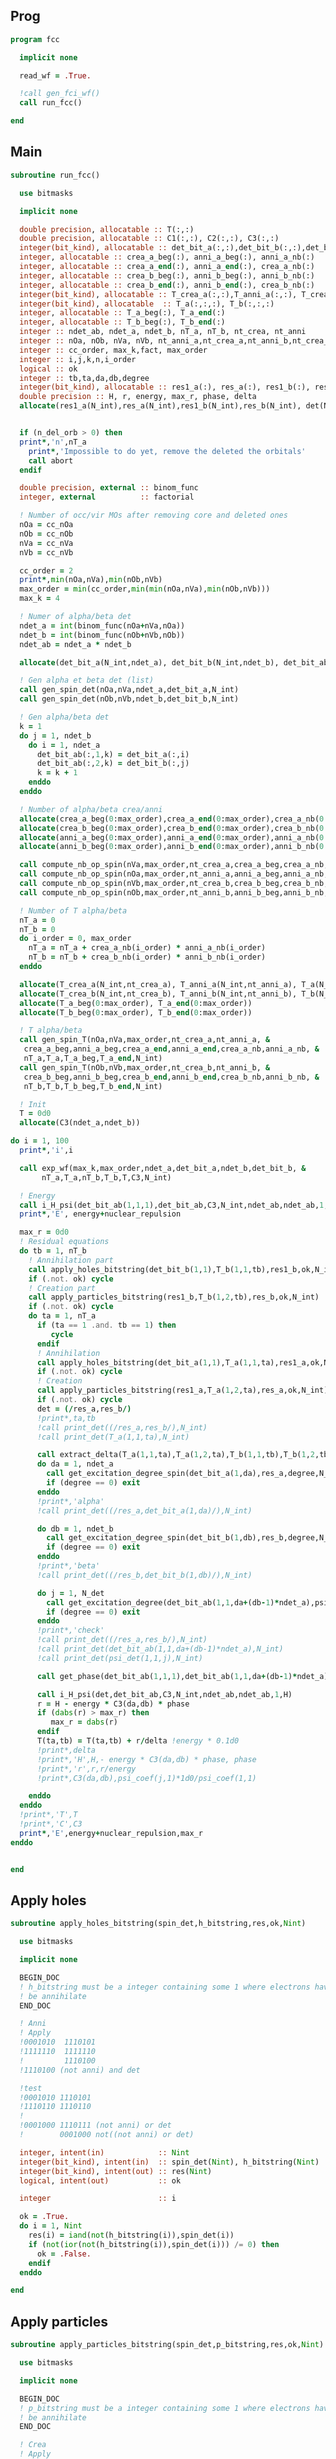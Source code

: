 ** Prog
#+begin_src f90 :comments org :tangle fcc.irp.f
program fcc

  implicit none

  read_wf = .True.

  !call gen_fci_wf()
  call run_fcc()

end
#+end_src

** Main
#+begin_src f90 :comments org :tangle fcc.irp.f
subroutine run_fcc()

  use bitmasks
  
  implicit none

  double precision, allocatable :: T(:,:)
  double precision, allocatable :: C1(:,:), C2(:,:), C3(:,:)
  integer(bit_kind), allocatable :: det_bit_a(:,:),det_bit_b(:,:),det_bit_ab(:,:,:)
  integer, allocatable :: crea_a_beg(:), anni_a_beg(:), anni_a_nb(:)
  integer, allocatable :: crea_a_end(:), anni_a_end(:), crea_a_nb(:)
  integer, allocatable :: crea_b_beg(:), anni_b_beg(:), anni_b_nb(:)
  integer, allocatable :: crea_b_end(:), anni_b_end(:), crea_b_nb(:)
  integer(bit_kind), allocatable :: T_crea_a(:,:),T_anni_a(:,:), T_crea_b(:,:), T_anni_b(:,:)
  integer(bit_kind), allocatable  :: T_a(:,:,:), T_b(:,:,:)
  integer, allocatable :: T_a_beg(:), T_a_end(:)
  integer, allocatable :: T_b_beg(:), T_b_end(:)
  integer :: ndet_ab, ndet_a, ndet_b, nT_a, nT_b, nt_crea, nt_anni
  integer :: nOa, nOb, nVa, nVb, nt_anni_a,nt_crea_a,nt_anni_b,nt_crea_b
  integer :: cc_order, max_k,fact, max_order
  integer :: i,j,k,n,i_order
  logical :: ok
  integer :: tb,ta,da,db,degree
  integer(bit_kind), allocatable :: res1_a(:), res_a(:), res1_b(:), res_b(:), det(:)
  double precision :: H, r, energy, max_r, phase, delta
  allocate(res1_a(N_int),res_a(N_int),res1_b(N_int),res_b(N_int), det(N_int))


  if (n_del_orb > 0) then
  print*,'n',nT_a
    print*,'Impossible to do yet, remove the deleted the orbitals'
    call abort
  endif

  double precision, external :: binom_func
  integer, external          :: factorial

  ! Number of occ/vir MOs after removing core and deleted ones
  nOa = cc_nOa
  nOb = cc_nOb
  nVa = cc_nVa
  nVb = cc_nVb
  
  cc_order = 2
  print*,min(nOa,nVa),min(nOb,nVb)
  max_order = min(cc_order,min(min(nOa,nVa),min(nOb,nVb)))
  max_k = 4

  ! Numer of alpha/beta det
  ndet_a = int(binom_func(nOa+nVa,nOa))
  ndet_b = int(binom_func(nOb+nVb,nOb))
  ndet_ab = ndet_a * ndet_b

  allocate(det_bit_a(N_int,ndet_a), det_bit_b(N_int,ndet_b), det_bit_ab(N_int,2,ndet_ab))
  
  ! Gen alpha et beta det (list)
  call gen_spin_det(nOa,nVa,ndet_a,det_bit_a,N_int)
  call gen_spin_det(nOb,nVb,ndet_b,det_bit_b,N_int)
  
  ! Gen alpha/beta det
  k = 1
  do j = 1, ndet_b
    do i = 1, ndet_a
      det_bit_ab(:,1,k) = det_bit_a(:,i)
      det_bit_ab(:,2,k) = det_bit_b(:,j)
      k = k + 1
    enddo
  enddo
  
  ! Number of alpha/beta crea/anni
  allocate(crea_a_beg(0:max_order),crea_a_end(0:max_order),crea_a_nb(0:max_order))
  allocate(crea_b_beg(0:max_order),crea_b_end(0:max_order),crea_b_nb(0:max_order))
  allocate(anni_a_beg(0:max_order),anni_a_end(0:max_order),anni_a_nb(0:max_order))
  allocate(anni_b_beg(0:max_order),anni_b_end(0:max_order),anni_b_nb(0:max_order))
  
  call compute_nb_op_spin(nVa,max_order,nt_crea_a,crea_a_beg,crea_a_nb,crea_a_end)
  call compute_nb_op_spin(nOa,max_order,nt_anni_a,anni_a_beg,anni_a_nb,anni_a_end)
  call compute_nb_op_spin(nVb,max_order,nt_crea_b,crea_b_beg,crea_b_nb,crea_b_end)
  call compute_nb_op_spin(nOb,max_order,nt_anni_b,anni_b_beg,anni_b_nb,anni_b_end)

  ! Number of T alpha/beta
  nT_a = 0
  nT_b = 0
  do i_order = 0, max_order
    nT_a = nT_a + crea_a_nb(i_order) * anni_a_nb(i_order)
    nT_b = nT_b + crea_b_nb(i_order) * anni_b_nb(i_order)
  enddo

  allocate(T_crea_a(N_int,nt_crea_a), T_anni_a(N_int,nt_anni_a), T_a(N_int,2,nT_a))
  allocate(T_crea_b(N_int,nt_crea_b), T_anni_b(N_int,nt_anni_b), T_b(N_int,2,nT_b), T(nT_a,nT_b))
  allocate(T_a_beg(0:max_order), T_a_end(0:max_order))
  allocate(T_b_beg(0:max_order), T_b_end(0:max_order))

  ! T alpha/beta 
  call gen_spin_T(nOa,nVa,max_order,nt_crea_a,nt_anni_a, &
   crea_a_beg,anni_a_beg,crea_a_end,anni_a_end,crea_a_nb,anni_a_nb, &
   nT_a,T_a,T_a_beg,T_a_end,N_int)
  call gen_spin_T(nOb,nVb,max_order,nt_crea_b,nt_anni_b, &
   crea_b_beg,anni_b_beg,crea_b_end,anni_b_end,crea_b_nb,anni_b_nb, &
   nT_b,T_b,T_b_beg,T_b_end,N_int)

  ! Init
  T = 0d0
  allocate(C3(ndet_a,ndet_b))

do i = 1, 100
  print*,'i',i
  
  call exp_wf(max_k,max_order,ndet_a,det_bit_a,ndet_b,det_bit_b, &
       nT_a,T_a,nT_b,T_b,T,C3,N_int)

  ! Energy
  call i_H_psi(det_bit_ab(1,1,1),det_bit_ab,C3,N_int,ndet_ab,ndet_ab,1,energy)
  print*,'E', energy+nuclear_repulsion

  max_r = 0d0
  ! Residual equations
  do tb = 1, nT_b
    ! Annihilation part
    call apply_holes_bitstring(det_bit_b(1,1),T_b(1,1,tb),res1_b,ok,N_int)
    if (.not. ok) cycle
    ! Creation part
    call apply_particles_bitstring(res1_b,T_b(1,2,tb),res_b,ok,N_int)
    if (.not. ok) cycle
    do ta = 1, nT_a
      if (ta == 1 .and. tb == 1) then
         cycle
      endif
      ! Annihilation
      call apply_holes_bitstring(det_bit_a(1,1),T_a(1,1,ta),res1_a,ok,N_int)
      if (.not. ok) cycle
      ! Creation
      call apply_particles_bitstring(res1_a,T_a(1,2,ta),res_a,ok,N_int)
      if (.not. ok) cycle
      det = (/res_a,res_b/)
      !print*,ta,tb
      !call print_det((/res_a,res_b/),N_int)
      !call print_det(T_a(1,1,ta),N_int)

      call extract_delta(T_a(1,1,ta),T_a(1,2,ta),T_b(1,1,tb),T_b(1,2,tb),delta,N_int)
      do da = 1, ndet_a
        call get_excitation_degree_spin(det_bit_a(1,da),res_a,degree,N_int)
        if (degree == 0) exit
      enddo
      !print*,'alpha'
      !call print_det((/res_a,det_bit_a(1,da)/),N_int)
      
      do db = 1, ndet_b
        call get_excitation_degree_spin(det_bit_b(1,db),res_b,degree,N_int)
        if (degree == 0) exit
      enddo
      !print*,'beta'
      !call print_det((/res_b,det_bit_b(1,db)/),N_int)

      do j = 1, N_det
        call get_excitation_degree(det_bit_ab(1,1,da+(db-1)*ndet_a),psi_det(1,1,j),degree,N_int) 
        if (degree == 0) exit
      enddo
      !print*,'check'
      !call print_det((/res_a,res_b/),N_int)
      !call print_det(det_bit_ab(1,1,da+(db-1)*ndet_a),N_int)
      !call print_det(psi_det(1,1,j),N_int)

      call get_phase(det_bit_ab(1,1,1),det_bit_ab(1,1,da+(db-1)*ndet_a),phase,N_int)
      
      call i_H_psi(det,det_bit_ab,C3,N_int,ndet_ab,ndet_ab,1,H)
      r = H - energy * C3(da,db) * phase
      if (dabs(r) > max_r) then
         max_r = dabs(r)
      endif
      T(ta,tb) = T(ta,tb) + r/delta !energy * 0.1d0
      !print*,delta
      !print*,'H',H,- energy * C3(da,db) * phase, phase
      !print*,'r',r,r/energy
      !print*,C3(da,db),psi_coef(j,1)*1d0/psi_coef(1,1)

    enddo
  enddo
  !print*,'T',T
  !print*,'C',C3
  print*,'E',energy+nuclear_repulsion,max_r
enddo

  
end
#+end_src

** Apply holes
#+begin_src f90 :comments org :tangle fcc.irp.f
subroutine apply_holes_bitstring(spin_det,h_bitstring,res,ok,Nint)

  use bitmasks
  
  implicit none

  BEGIN_DOC
  ! h_bitstring must be a integer containing some 1 where electrons have to
  ! be annihilate
  END_DOC

  ! Anni
  ! Apply
  !0001010  1110101
  !1111110  1111110
  !         1110100  
  !1110100 (not anni) and det
 
  !test
  !0001010 1110101
  !1110110 1110110
  !
  !0001000 1110111 (not anni) or det
  !        0001000 not((not anni) or det)

  integer, intent(in)            :: Nint
  integer(bit_kind), intent(in)  :: spin_det(Nint), h_bitstring(Nint)
  integer(bit_kind), intent(out) :: res(Nint)
  logical, intent(out)           :: ok

  integer                        :: i

  ok = .True.
  do i = 1, Nint
    res(i) = iand(not(h_bitstring(i)),spin_det(i))
    if (not(ior(not(h_bitstring(i)),spin_det(i))) /= 0) then
      ok = .False.
    endif
  enddo  
  
end
#+end_src

** Apply particles
#+begin_src f90 :comments org :tangle fcc.irp.f
subroutine apply_particles_bitstring(spin_det,p_bitstring,res,ok,Nint)

  use bitmasks
  
  implicit none

  BEGIN_DOC
  ! p_bitstring must be a integer containing some 1 where electrons have to
  ! be annihilate
  END_DOC

  ! Crea
  ! Apply
  ! 0001010
  ! 1100000
  ! 1101010 crea or det
  !
  ! Test
  ! 0001010
  ! 1101000
  ! 0001000 crea and det

  integer, intent(in)            :: Nint
  integer(bit_kind), intent(in)  :: spin_det(Nint), p_bitstring(Nint)
  integer(bit_kind), intent(out) :: res(Nint)
  logical, intent(out)           :: ok

  integer                        :: i

  ok = .True.
  do i = 1, Nint
    res(i) = ior(p_bitstring(i),spin_det(i))
    if (iand(p_bitstring(i),spin_det(i)) /= 0) then
      ok = .False.
    endif
  enddo

end
 #+end_src
 
** Gen spin det
#+begin_src f90 :comments org :tangle fcc.irp.f
subroutine gen_spin_det(nOs,nVs,ndet_s,det_bit_s,Nint)

  use bitmasks
  
  implicit none

  integer, intent(in)            :: nOs,nVs,ndet_s,Nint
  integer(bit_kind), intent(out) :: det_bit_s(Nint,ndet_s)
  integer, allocatable           :: det_s(:,:), tmp(:)

  integer :: i,j,k
  
  allocate(det_s(nOs+nVs,ndet_s))
  allocate(tmp(mo_num))
  
  ! Gen alpha/beta det (list)
  call gen_k_in_n(nOs,nOs+nVs,1,ndet_s,det_s)

  ! List to bistring of alpha/beta det
  do i = 1, ndet_s
    do j = 1, n_core_orb
       tmp(j) = list_core(j)
    enddo
    k = 1 + n_core_orb
    do j = 1, nOs+nVs
       if (det_s(j,i) == 1) then
        tmp(k) = j
        k = k + 1
      endif
    enddo
    call list_to_bitstring(det_bit_s(1,i),tmp,k-1,Nint)
  enddo

  deallocate(det_s,tmp)
  
end
#+end_src

** Nb op spin
#+begin_src f90 :comments org :tangle fcc.irp.f
subroutine compute_nb_op_spin(nOs,max_order,nt_op_s,op_s_beg,op_s_nb,op_s_end)

  implicit none

  integer, intent(in)        :: nOs, max_order
  integer, intent(out)       :: nt_op_s, op_s_beg(0:max_order), op_s_nb(0:max_order), op_s_end(0:max_order)

  integer                    :: i_order
  double precision, external :: binom_func
  
  nt_op_s  = 0
  op_s_beg = 0
  op_s_nb  = 0
  op_s_end = 0

  do i_order = 0, max_order 
    op_s_beg(i_order) = nt_op_s+1
    op_s_nb(i_order)  = int(binom_func(nOs,i_order))
    nt_op_s           = nt_op_s + op_s_nb(i_order)
    op_s_end(i_order) = op_s_beg(i_order) + op_s_nb(i_order) - 1
  enddo
  
end
#+end_src

** Gen spin T
#+begin_src f90 :comments org :tangle fcc.irp.f
subroutine gen_spin_T(nOs,nVs,max_order,nt_crea_s,nt_anni_s, &
   crea_s_beg,anni_s_beg,crea_s_end,anni_s_end,crea_s_nb,anni_s_nb, &
   nT_s,T_s,T_s_beg,T_s_end,Nint)

  use bitmasks
  
  implicit none

  integer, intent(in)            :: nOs, nVs, nT_s, max_order, Nint, nt_crea_s, nt_anni_s
  integer, intent(in)            :: anni_s_beg(0:max_order), crea_s_beg(0:max_order)
  integer, intent(in)            :: anni_s_end(0:max_order), crea_s_end(0:max_order)
  integer, intent(in)            :: anni_s_nb(0:max_order), crea_s_nb(0:max_order)
  integer(bit_kind), intent(out) :: T_s(Nint,2,nT_s)
  integer, intent(out)           :: T_s_beg(0:max_order), T_s_end(0:max_order)

  integer, allocatable           :: det_anni(:,:), det_crea(:,:), tmp(:), t_anni(:,:), t_crea(:,:)
  integer(bit_kind), allocatable :: T_anni_s(:,:), T_crea_s(:,:)
  integer                        :: i,j,k,i_order

  ! Gen the alpha/beta parts of the excitations and convert them to bistring
  allocate(det_anni(nOs,nt_anni_s),det_crea(nVs,nt_crea_s))
  do i_order = 1, max_order
    allocate(t_anni(nVs,anni_s_nb(i_order)),t_crea(nOs,anni_s_nb(i_order)))
    call gen_k_in_n(i_order,nOs,anni_s_beg(i_order),nt_anni_s,det_anni)
    call gen_k_in_n(i_order,nVs,crea_s_beg(i_order),nt_crea_s,det_crea)
    deallocate(t_anni,t_crea)
  enddo

  allocate(T_anni_s(Nint,nt_anni_s), T_crea_s(Nint,nt_crea_s))
  allocate(tmp(mo_num))

  ! List of int to bitstrings
  do i = 1, nt_anni_s
    k = 1
    do j = 1, nOs
      if (det_anni(j,i) == 1) then
        tmp(k) = j + n_core_orb
        k = k + 1
      endif
    enddo
    call list_to_bitstring(T_anni_s(1,i),tmp,k-1,N_int)
    ! Debug
    !print*,'anni'
    !call print_det_one_dimension(T_anni_s(1,i),N_int)
  enddo
  do i = 1, nt_crea_s
    k = 1
    do j = 1, nVs
      if (det_crea(j,i) == 1) then
        tmp(k) = j + n_core_orb + nOs
        k = k + 1
      endif
    enddo
    call list_to_bitstring(T_crea_s(1,i),tmp,k-1,N_int)
    ! Debug
    !print*,'crea'
    !call print_det_one_dimension(T_crea_s(1,i),N_int)
  enddo

  ! gather anni and crea alpha
  k = 1
  do i_order = 0, max_order
    T_s_beg(i_order) = k
    do j = anni_s_beg(i_order), anni_s_end(i_order)
      do i = crea_s_beg(i_order), crea_s_end(i_order)
        T_s(:,1,k) = T_anni_s(:,j)
        T_s(:,2,k) = T_crea_s(:,i)
        ! Debug
        !print*,i_order
        !call print_det(T_s(1,1,k),N_int)
        k = k + 1
      enddo
    enddo
    T_s_end(i_order) = k-1
  enddo

  deallocate(det_anni,det_crea,T_anni_s,T_crea_s,tmp)
  
end
#+end_src

** Exp wf
#+begin_src f90 :comments org :tangle fcc.irp.f
subroutine exp_wf(max_k,max_order,ndet_a,det_bit_a,ndet_b,det_bit_b, &
     nT_a,T_a,nT_b,T_b,T,C3,Nint)

  use bitmasks
  
  implicit none

  integer, intent(in)            :: max_k,max_order,ndet_a, ndet_b, nT_a, nT_b, Nint
  integer(bit_kind), intent(in)  :: T_a(Nint,2,nT_a), T_b(Nint,2,nT_b)
  integer(bit_kind), intent(in)  :: det_bit_a(Nint,ndet_a), det_bit_b(Nint,ndet_b)
  double precision, intent(in)   :: T(nT_a,nT_b)
  
  double precision, intent(out)  :: C3(ndet_a,ndet_b)
  
  double precision, allocatable  :: C1(:,:), C2(:,:)
  integer(bit_kind), allocatable :: res1_a(:), res_a(:), res1_b(:), res_b(:)
  integer                        :: i,j,k,ta,tb,da,db,fact,exc_a,exc_b,degree,i_order
  integer, external              :: factorial
  logical                        :: ok
  double precision               :: phase

  allocate(C1(ndet_a,ndet_b),C2(ndet_a,ndet_b))

  ! Init
  C1 = 0d0
  C3 = 0d0
  C1(1,1) = 1d0
  C3(1,1) = 1d0

  allocate(res1_a(Nint),res_a(Nint),res1_b(Nint),res_b(Nint))

  do k = 1, max_k
    
    ! Init
    C2 = 0d0
    do db = 1, ndet_b
      do da = 1, ndet_a
        do tb = 1, nT_b
          do ta = 1, nT_a
        
            ! Annihilation part
            call apply_holes_bitstring(det_bit_b(1,db),T_b(1,1,tb),res1_b,ok,Nint)
            if (.not. ok) cycle
            
            ! Creation part
            call apply_particles_bitstring(res1_b,T_b(1,2,tb),res_b,ok,Nint)
            if (.not. ok) cycle
            
            ! Search res_b in det_b
            do i = 1, ndet_b
              call get_excitation_degree_spin(det_bit_b(1,i),res_b(1),degree,Nint)
              if (degree == 0) then
                exc_b = i
                exit
              endif
            enddo

            ! Apply exc and check
            ! Annihilation
            call apply_holes_bitstring(det_bit_a(1,da),T_a(1,1,ta),res1_a,ok,Nint)
            if (.not. ok) cycle
            ! Creation
            call apply_particles_bitstring(res1_a,T_a(1,2,ta),res_a,ok,Nint)
            if (.not. ok) cycle
        
            ! Search res_a in det_a
            do i = 1, ndet_a
              call get_excitation_degree_spin(det_bit_a(1,i),res_a(1),degree,Nint)
              if (degree == 0) then
                exc_a = i
                exit
              endif
            enddo
         
            ! Search res_b in det_b
            do i = 1, ndet_b
              call get_excitation_degree_spin(det_bit_b(1,i),res_b(1),degree,Nint)
              if (degree == 0) then
                exc_b = i
                exit
              endif
            enddo

            call get_phase((/det_bit_a(1,da),det_bit_b(1,db)/),(/res_a,res_b/),phase,Nint)
            ! Debug
            !print*,i_order,ta,tb
            !call print_det(T_a(1,1,ta),Nint)
            !call print_det(T_b(1,1,tb),Nint)
            !print*,''
            !call print_det((/det_bit_a(1,da),det_bit_b(1,db)/),Nint)
            !call print_det((/res_a,res_b/),Nint)
            !print*,'p',phase
            C2(exc_a,exc_b) = C2(exc_a,exc_b) + C1(da,db) * T(ta,tb) * phase
          enddo
        enddo
      enddo
    enddo

    ! update
    fact = factorial(k)
    C3(:,:) = C3(:,:) + C2(:,:) * 1d0/dble(fact)
    C1 = C2
    
  enddo
  
  deallocate(C1,C2,res1_a,res_a,res1_b,res_b)

end
#+end_src

** Residue
#+begin_src f90 :comments org :tangle fcc.irp.f
subroutine compute_residue()

  implicit none


  
end
#+end_src

** Extract e orb
#+begin_src f90 :comments org :tangle fcc.irp.f
subroutine extract_delta(anni_a,crea_a,anni_b,crea_b,delta,Nint)

  use bitmasks
  
  implicit none

  BEGIN_DOC
  ! Compute the delta_i...a... based on the annihilation/excitation determinants
  END_DOC

  integer, intent(in) :: Nint
  integer(bit_kind), intent(in) :: anni_a(Nint), crea_a(Nint)
  integer(bit_kind), intent(in) :: anni_b(Nint), crea_b(Nint)
  double precision, intent(out) :: delta
  integer, allocatable :: orb_list(:,:)
  integer :: i,j,idx,nb(2)

  allocate(orb_list(Nint*bit_kind_size,2))

  delta = 0d0

  !call print_det((/anni_a,anni_b/),Nint)
  call bitstring_to_list_ab((/anni_a,anni_b/), orb_list, nb, Nint)
  !print*,'anni a',orb_list(:,1)
  !print*,'anni b',orb_list(:,2)
  
  do j = 1, 2
    do i = 1, nb(j)
      idx = orb_list(i,j)
      if (idx == 0) exit
      !print*,'o',orb_list(i,j)
      delta = delta + fock_matrix_mo(idx,idx)
    enddo
  enddo
  
  call bitstring_to_list_ab((/crea_a,crea_b/), orb_list, nb, Nint)
  !print*,'crea',orb_list
  do j = 1, 2
    do i = 1, nb(j)
      idx = orb_list(i,j)
      if (idx == 0) exit
      !print*,'v',orb_list(i,j)
      delta = delta - fock_matrix_mo(idx,idx)
    enddo
  enddo
  
  deallocate(orb_list) 

end
#+end_src
